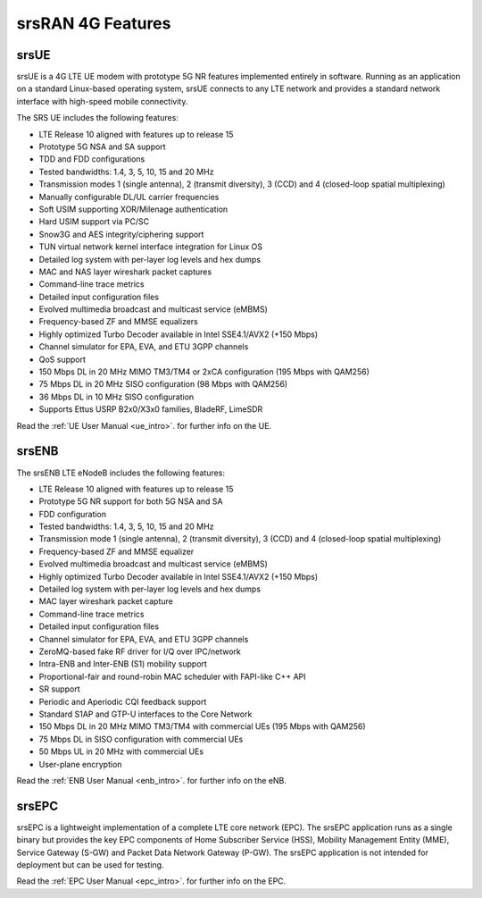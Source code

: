 .. _feature_list:

srsRAN 4G Features
------------------

srsUE
*****

srsUE is a 4G LTE UE modem with prototype 5G NR features implemented entirely in software. Running as 
an application on a standard Linux-based operating system, srsUE connects to any LTE 
network and provides a standard network interface with high-speed mobile connectivity.

The SRS UE includes the following features:

- LTE Release 10 aligned with features up to release 15
- Prototype 5G NSA and SA support
- TDD and FDD configurations
- Tested bandwidths: 1.4, 3, 5, 10, 15 and 20 MHz
- Transmission modes 1 (single antenna), 2 (transmit diversity), 3 (CCD) and 4 (closed-loop spatial multiplexing)
- Manually configurable DL/UL carrier frequencies
- Soft USIM supporting XOR/Milenage authentication
- Hard USIM support via PC/SC
- Snow3G and AES integrity/ciphering support
- TUN virtual network kernel interface integration for Linux OS
- Detailed log system with per-layer log levels and hex dumps
- MAC and NAS layer wireshark packet captures
- Command-line trace metrics
- Detailed input configuration files
- Evolved multimedia broadcast and multicast service (eMBMS)
- Frequency-based ZF and MMSE equalizers
- Highly optimized Turbo Decoder available in Intel SSE4.1/AVX2 (+150 Mbps)
- Channel simulator for EPA, EVA, and ETU 3GPP channels
- QoS support
- 150 Mbps DL in 20 MHz MIMO TM3/TM4 or 2xCA configuration (195 Mbps with QAM256)
- 75 Mbps DL in 20 MHz SISO configuration (98 Mbps with QAM256)
- 36 Mbps DL in 10 MHz SISO configuration
- Supports Ettus USRP B2x0/X3x0 families, BladeRF, LimeSDR

Read the :ref:`UE User Manual <ue_intro>`. for further info on the UE.

srsENB
******

The srsENB LTE eNodeB includes the following features:

- LTE Release 10 aligned with features up to release 15
- Prototype 5G NR support for both 5G NSA and SA 
- FDD configuration
- Tested bandwidths: 1.4, 3, 5, 10, 15 and 20 MHz
- Transmission mode 1 (single antenna), 2 (transmit diversity), 3 (CCD) and 4 (closed-loop spatial multiplexing)
- Frequency-based ZF and MMSE equalizer
- Evolved multimedia broadcast and multicast service (eMBMS)
- Highly optimized Turbo Decoder available in Intel SSE4.1/AVX2 (+150 Mbps)
- Detailed log system with per-layer log levels and hex dumps
- MAC layer wireshark packet capture
- Command-line trace metrics
- Detailed input configuration files
- Channel simulator for EPA, EVA, and ETU 3GPP channels
- ZeroMQ-based fake RF driver for I/Q over IPC/network
- Intra-ENB and Inter-ENB (S1) mobility support
- Proportional-fair and round-robin MAC scheduler with FAPI-like C++ API
- SR support
- Periodic and Aperiodic CQI feedback support
- Standard S1AP and GTP-U interfaces to the Core Network
- 150 Mbps DL in 20 MHz MIMO TM3/TM4 with commercial UEs (195 Mbps with QAM256)
- 75 Mbps DL in SISO configuration with commercial UEs
- 50 Mbps UL in 20 MHz with commercial UEs
- User-plane encryption

Read the :ref:`ENB User Manual <enb_intro>`. for further info on the eNB.

srsEPC
******

srsEPC is a lightweight implementation of a complete LTE core network (EPC). The 
srsEPC application runs as a single binary but provides the key EPC components 
of Home Subscriber Service (HSS), Mobility Management Entity (MME), Service Gateway 
(S-GW) and Packet Data Network Gateway (P-GW). The srsEPC application is not intended
for deployment but can be used for testing.

Read the :ref:`EPC User Manual <epc_intro>`. for further info on the EPC.


